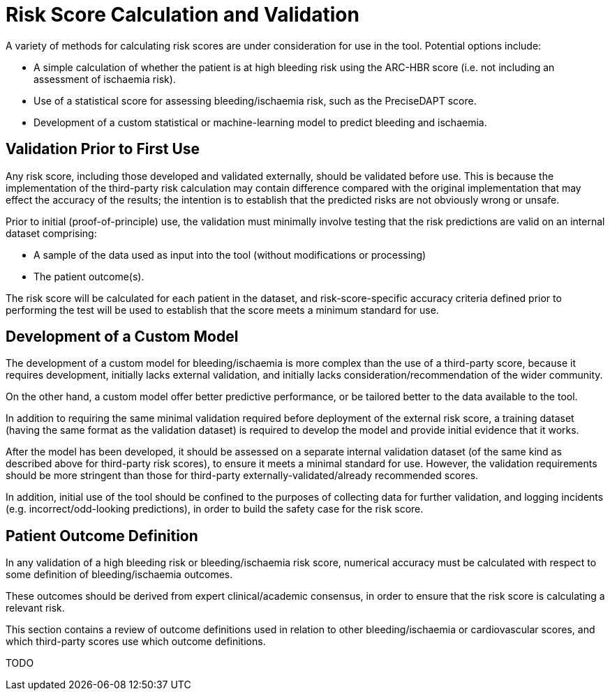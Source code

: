 = Risk Score Calculation and Validation

A variety of methods for calculating risk scores are under consideration for use in the tool. Potential options include:

* A simple calculation of whether the patient is at high bleeding risk using the ARC-HBR score (i.e. not including an assessment of ischaemia risk).
* Use of a statistical score for assessing bleeding/ischaemia risk, such as the PreciseDAPT score.
* Development of a custom statistical or machine-learning model to predict bleeding and ischaemia.

== Validation Prior to First Use

Any risk score, including those developed and validated externally, should be validated before use. This is because the implementation of the third-party risk calculation may contain difference compared with the original implementation that may effect the accuracy of the results; the intention is to establish that the predicted risks are not obviously wrong or unsafe.

Prior to initial (proof-of-principle) use, the validation must minimally involve testing that the risk predictions are valid on an internal dataset comprising:

* A sample of the data used as input into the tool (without modifications or processing)
* The patient outcome(s).

The risk score will be calculated for each patient in the dataset, and risk-score-specific accuracy criteria defined prior to performing the test will be used to establish that the score meets a minimum standard for use.

== Development of a Custom Model

The development of a custom model for bleeding/ischaemia is more complex than the use of a third-party score, because it requires development, initially lacks external validation, and initially lacks consideration/recommendation of the wider community.

On the other hand, a custom model offer better predictive performance, or be tailored better to the data available to the tool.

In addition to requiring the same minimal validation required before deployment of the external risk score, a training dataset (having the same format as the validation dataset) is required to develop the model and provide initial evidence that it works.

After the model has been developed, it should be assessed on a separate internal validation dataset (of the same kind as described above for third-party risk scores), to ensure it meets a minimal standard for use. However, the validation requirements should be more stringent than those for third-party externally-validated/already recommended scores.

In addition, initial use of the tool should be confined to the purposes of collecting data for further validation, and logging incidents (e.g. incorrect/odd-looking predictions), in order to build the safety case for the risk score.

== Patient Outcome Definition

In any validation of a high bleeding risk or bleeding/ischaemia risk score, numerical accuracy must be calculated with respect to some definition of bleeding/ischaemia outcomes.

These outcomes should be derived from expert clinical/academic consensus, in order to ensure that the risk score is calculating a relevant risk. 

This section contains a review of outcome definitions used in relation to other bleeding/ischaemia or cardiovascular scores, and which third-party scores use which outcome definitions.

TODO